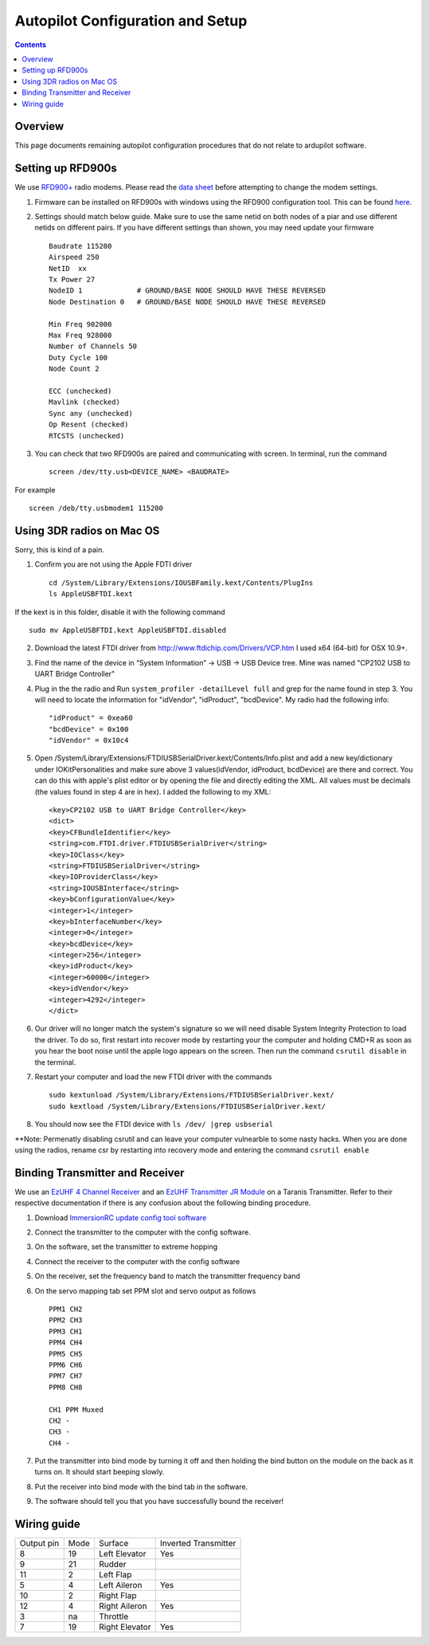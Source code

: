 Autopilot Configuration and Setup
=================================

.. contents::

Overview
---------

This page documents remaining autopilot configuration procedures that do not relate to ardupilot software.

Setting up RFD900s
-------------------

We use `RFD900+ <http://store.rfdesign.com.au/rfd-900p-modem/>`_ radio modems. Please read the `data sheet <http://files.rfdesign.com.au/Files/documents/RFD900%20DataSheet.pdf>`_ before attempting to change the modem settings.

1. Firmware can be installed on RFD900s with windows using the RFD900 configuration tool. This can be found `here <http://files.rfdesign.com.au/docs/>`_.

2. Settings should match below guide. Make sure to use the same netid on both nodes of a piar and use different netids on different pairs. If you have different settings than shown, you may need update your firmware  ::

    Baudrate 115200
    Airspeed 250
    NetID  xx
    Tx Power 27
    NodeID 1             # GROUND/BASE NODE SHOULD HAVE THESE REVERSED
    Node Destination 0   # GROUND/BASE NODE SHOULD HAVE THESE REVERSED

    Min Freq 902000
    Max Freq 928000
    Number of Channels 50
    Duty Cycle 100
    Node Count 2

    ECC (unchecked)
    Mavlink (checked)
    Sync any (unchecked)
    Op Resent (checked)
    RTCSTS (unchecked)



3. You can check that two RFD900s are paired and communicating with screen. In terminal, run the command ::

    screen /dev/tty.usb<DEVICE_NAME> <BAUDRATE>

For example  ::

    screen /deb/tty.usbmodem1 115200



Using 3DR radios on Mac OS
--------------------------------
Sorry, this is kind of a pain.

1. Confirm you are not using the Apple FDTI driver ::

    cd /System/Library/Extensions/IOUSBFamily.kext/Contents/PlugIns
    ls AppleUSBFTDI.kext 

If the kext is in this folder, disable it with the following command ::

    sudo mv AppleUSBFTDI.kext AppleUSBFTDI.disabled

2. Download the latest FTDI driver from http://www.ftdichip.com/Drivers/VCP.htm I used x64 (64-bit) for OSX 10.9+.
3. Find the name of the device in “System Information” -> USB -> USB Device tree. Mine was named "CP2102 USB to UART Bridge Controller"
4. Plug in the the radio and Run ``system_profiler -detailLevel full`` and grep for the name found in step 3. You will need to locate the information for "idVendor", "idProduct", "bcdDevice".  My radio had the following info: ::
    
    "idProduct" = 0xea60
    "bcdDevice" = 0x100
    "idVendor" = 0x10c4

5.  Open /System/Library/Extensions/FTDIUSBSerialDriver.kext/Contents/Info.plist and add a new key/dictionary under IOKitPersonalities and make sure above 3 values(idVendor, idProduct, bcdDevice) are there and correct. You can do this with apple's plist editor or by opening the file and directly editing the XML. All values must be decimals (the values found in step 4 are in hex). I added the following to my XML: ::

    <key>CP2102 USB to UART Bridge Controller</key>
    <dict>
    <key>CFBundleIdentifier</key>
    <string>com.FTDI.driver.FTDIUSBSerialDriver</string>
    <key>IOClass</key>
    <string>FTDIUSBSerialDriver</string>
    <key>IOProviderClass</key>
    <string>IOUSBInterface</string>
    <key>bConfigurationValue</key>
    <integer>1</integer>
    <key>bInterfaceNumber</key>
    <integer>0</integer>
    <key>bcdDevice</key>
    <integer>256</integer>
    <key>idProduct</key>
    <integer>60000</integer>
    <key>idVendor</key>
    <integer>4292</integer>
    </dict>


6. Our driver will no longer match the system's signature so we will need disable System Integrity Protection to load the driver. To do so, first restart into recover mode by restarting your the computer and holding CMD+R as soon as you hear the boot noise until the apple logo appears on the screen. Then run the command ``csrutil disable`` in the terminal.
7. Restart your computer and load the new FTDI driver with the commands ::

    sudo kextunload /System/Library/Extensions/FTDIUSBSerialDriver.kext/
    sudo kextload /System/Library/Extensions/FTDIUSBSerialDriver.kext/

8. You should now see the FTDI device with ``ls /dev/ |grep usbserial``

**Note: Permenatly disabling csrutil and can leave your computer vulnearble to some nasty hacks. When you are done using the radios, rename csr by restarting into recovery mode and entering the command ``csrutil enable``


Binding Transmitter and Receiver
--------------------------------

We use an `EzUHF 4 Channel Receiver <http://www.immersionrc.com/fpv-products/ezuhf-4ch-receiver/>`_ and an `EzUHF Transmitter JR Module <http://www.immersionrc.com/fpv-products/ezuhf-jr-module/>`_ on a Taranis Transmitter. Refer to their respective documentation if there is any confusion about the following binding procedure.


1. Download `ImmersionRC update config tool software <http://www.immersionrc.com/?download=4894>`_

2. Connect the transmitter to the computer with the config software.

3. On the software, set the transmitter to extreme hopping

4. Connect the receiver to the computer with the config software

5. On the receiver, set the frequency band to match the transmitter frequency band

6. On the servo mapping tab set PPM slot and servo output as follows ::

    PPM1 CH2
    PPM2 CH3
    PPM3 CH1
    PPM4 CH4
    PPM5 CH5
    PPM6 CH6
    PPM7 CH7
    PPM8 CH8

    CH1 PPM Muxed
    CH2 -
    CH3 -
    CH4 -

7. Put the transmitter into bind mode by turning it off and then holding the bind button on the module on the back as it turns on. It should start beeping slowly.

8. Put the receiver into bind mode with the bind tab in the software. 

9. The software should tell you that you have successfully bound the receiver!


Wiring guide
-------------

+------------+------+----------------+----------------------+
| Output pin | Mode | Surface        | Inverted Transmitter |
+------------+------+----------------+----------------------+
| 8          | 19   | Left Elevator  | Yes                  |
+------------+------+----------------+----------------------+
| 9          | 21   | Rudder         |                      |
+------------+------+----------------+----------------------+
| 11         | 2    | Left Flap      |                      |
+------------+------+----------------+----------------------+
| 5          | 4    | Left Aileron   | Yes                  |
+------------+------+----------------+----------------------+
| 10         | 2    | Right Flap     |                      |
+------------+------+----------------+----------------------+
| 12         | 4    | Right Aileron  | Yes                  |
+------------+------+----------------+----------------------+
| 3          | na   | Throttle       |                      |
+------------+------+----------------+----------------------+
| 7          | 19   | Right Elevator | Yes                  |
+------------+------+----------------+----------------------+
